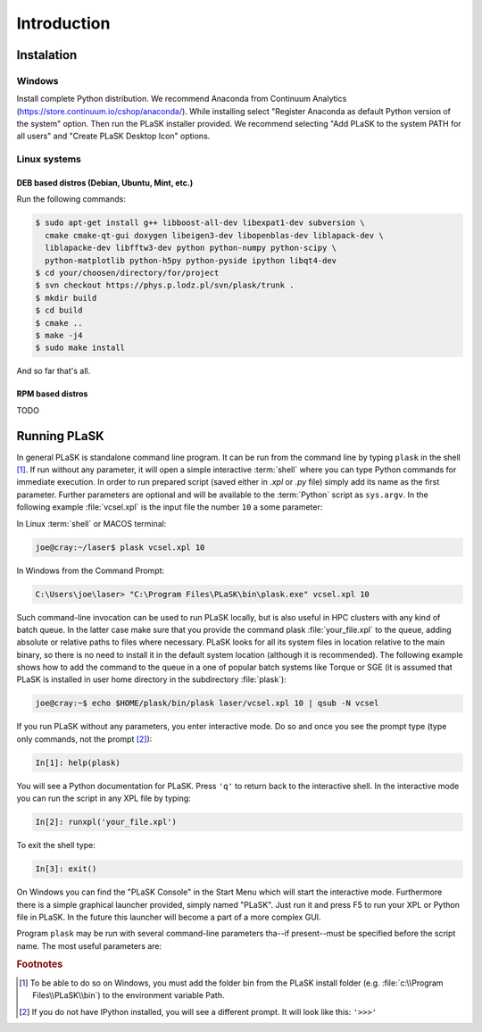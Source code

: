 .. _sec-introduction:

************
Introduction
************

.. _sec-Instalation:

Instalation
-----------

.. _sec-Instalation-Windows:

Windows
^^^^^^^
Install complete Python distribution. We recommend Anaconda from Continuum Analytics (https://store.continuum.io/cshop/anaconda/). While installing select "Register Anaconda as default Python version of the system" option. Then run the PLaSK installer provided. We recommend selecting "Add PLaSK to the system PATH for all users" and "Create PLaSK Desktop Icon" options.

.. _sec-Instalation-Linux:

Linux systems
^^^^^^^^^^^^^

DEB based distros (Debian, Ubuntu, Mint, etc.)
""""""""""""""""""""""""""""""""""""""""""""""
Run the following commands:

.. code-block:: bash

	$ sudo apt-get install g++ libboost-all-dev libexpat1-dev subversion \
	  cmake cmake-qt-gui doxygen libeigen3-dev libopenblas-dev liblapack-dev \
	  liblapacke-dev libfftw3-dev python python-numpy python-scipy \
	  python-matplotlib python-h5py python-pyside ipython libqt4-dev
	$ cd your/choosen/directory/for/project
	$ svn checkout https://phys.p.lodz.pl/svn/plask/trunk .
	$ mkdir build
	$ cd build
	$ cmake ..
	$ make -j4
	$ sudo make install

And so far that's all.

RPM based distros
"""""""""""""""""
TODO

.. _sec-Running-PLaSK:

Running PLaSK
-------------
In general PLaSK is standalone command line program. It can be run from the command line by typing ``plask`` in the shell [#shell-windows]_. If run without any parameter, it will open a simple interactive :term:`shell` where you can type Python commands for immediate execution. In order to run prepared script (saved either in *.xpl* or *.py* file) simply add its name as the first parameter. Further parameters are optional and will be available to the :term:`Python` script as ``sys.argv``. In the following example :file:`vcsel.xpl` is the input file the number ``10`` a some parameter:

In Linux :term:`shell` or MACOS terminal:

.. code-block:: bash

	joe@cray:~/laser$ plask vcsel.xpl 10

In Windows from the Command Prompt:

.. code-block:: bat

	C:\Users\joe\laser> "C:\Program Files\PLaSK\bin\plask.exe" vcsel.xpl 10

Such command-line invocation can be used to run PLaSK locally, but is also useful in HPC clusters with any kind of batch queue. In the latter case make sure that you provide the command plask :file:`your_file.xpl` to the queue, adding absolute or relative paths to files where necessary. PLaSK looks for all its system files in location relative to the main binary, so there is no need to install it in the default system location (although it is recommended). The following example shows how to add the command to the queue in a one of popular batch systems like Torque or SGE (it is assumed that PLaSK is installed in user home directory in the subdirectory :file:`plask`):

.. code-block:: bash

	joe@cray:~$ echo $HOME/plask/bin/plask laser/vcsel.xpl 10 | qsub -N vcsel

If you run PLaSK without any parameters, you enter interactive mode. Do so and once you see the prompt type (type only commands, not the prompt [#IPython-prompt]_):

.. code-block:: python

    In[1]: help(plask)

You will see a Python documentation for PLaSK. Press ``'q'`` to return back to the interactive shell. In the interactive mode you can run the script in any XPL file by typing:

.. code-block:: python

	In[2]: runxpl('your_file.xpl')

To exit the shell type:

.. code-block:: python

	In[3]: exit()

On Windows you can find the "PLaSK Console" in the Start Menu which will start the interactive mode. Furthermore there is a simple graphical launcher provided, simply named "PLaSK". Just run it and press F5 to run your XPL or Python file in PLaSK. In the future this launcher will become a part of a more complex GUI.

Program ``plask`` may be run with several command-line parameters tha--if present--must be specified before the script name. The most useful parameters are:

.. option:: -l loglevel

	specify the logging level used during this program run. Log levels set up in the XPL file or Python script are ignored. Possible values are: ``error``, ``error_detail``, ``warning``, ``info``, ``result``, ``data``, ``detail``, or ``debug``. Mind that it is generally a bad idea to set the logging level to anything less than warning.

.. option:: -c command

	run a single command instead of a script.

.. option:: -i

	always enter the interactive console, even if there is a script name specified. All the parameters are redirected to the console.

.. option:: -version

	print PLaSK version and exit.

.. option:: variable=value

	set the value of a variable defined in XPL section <defines>. This overrides the value from the file.

.. rubric:: Footnotes
.. [#shell-windows] To be able to do so on Windows, you must add the folder bin from the PLaSK install folder (e.g. :file:`c:\\Program Files\\PLaSK\\bin`) to the environment variable Path.
.. [#IPython-prompt] If you do not have IPython installed, you will see a different prompt. It will look like this: ``'>>>'``
